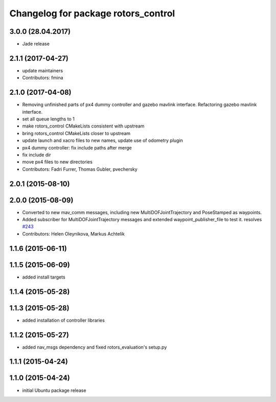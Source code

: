 ^^^^^^^^^^^^^^^^^^^^^^^^^^^^^^^^^^^^
Changelog for package rotors_control
^^^^^^^^^^^^^^^^^^^^^^^^^^^^^^^^^^^^

3.0.0 (28.04.2017)
-----------
* Jade release

2.1.1 (2017-04-27)
-----------
* update maintainers
* Contributors: fmina

2.1.0 (2017-04-08)
-----------
* Removing unfinished parts of px4 dummy controller and gazebo mavlink interface. Refactoring gazebo mavlink interface.
* set all queue lengths to 1
* make rotors_control CMakeLists consistent with upstream
* bring rotors_control CMakeLists closer to upstream
* update launch and xacro files to new names, update use of odometry plugin
* px4 dummy controller: fix include paths after merge
* fix include dir
* move px4 files to new directories
* Contributors: Fadri Furrer, Thomas Gubler, pvechersky

2.0.1 (2015-08-10)
------------------

2.0.0 (2015-08-09)
------------------
* Converted to new mav_comm messages, including new MultiDOFJointTrajectory and PoseStamped as waypoints.
* Added subscriber for MultiDOFJointTrajectory messages and extended waypoint_publisher_file to test it. resolves `#243 <https://github.com/ethz-asl/rotors_simulator/issues/243>`_
* Contributors: Helen Oleynikova, Markus Achtelik

1.1.6 (2015-06-11)
------------------

1.1.5 (2015-06-09)
------------------
* added install targets

1.1.4 (2015-05-28)
------------------

1.1.3 (2015-05-28)
------------------
* added installation of controller libraries

1.1.2 (2015-05-27)
------------------
* added nav_msgs dependency and fixed rotors_evaluation's setup.py

1.1.1 (2015-04-24)
------------------

1.1.0 (2015-04-24)
------------------
* initial Ubuntu package release
